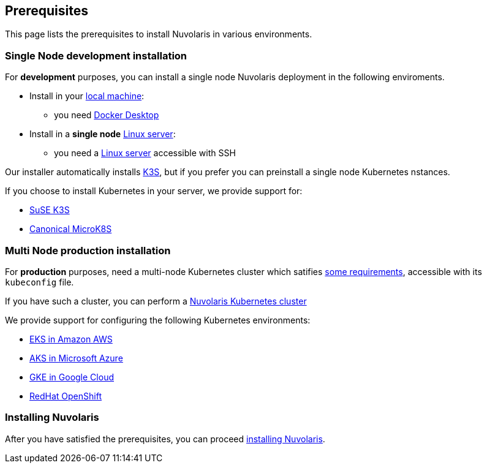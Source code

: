 == Prerequisites

This page lists the prerequisites to install Nuvolaris in  various environments.

=== Single Node development installation

For **development** purposes, you can install a single node Nuvolaris deployment in the following enviroments.

* Install in your xref:install-local.adoc[local machine]:
** you need xref:prereq-docker.adoc[Docker Desktop] 
* Install in a *single node* xref:install-server.adoc[Linux server]: 
** you need a xref:prereq-server.adoc[Linux server]  accessible with SSH

Our installer automatically installs https://k3s.io[K3S], but if you prefer you can preinstall a single node Kubernetes nstances. 

If you choose to install Kubernetes in your server, we provide support for:

* xref:prereq-k3s.adoc[SuSE K3S] 
* xref:prereq-mk8s.adoc[Canonical MicroK8S]

=== Multi Node production installation

For **production** purposes, need a multi-node Kubernetes cluster which satifies xref:prereq-generic.adoc[some requirements], accessible with its `kubeconfig` file.

If you have such a cluster, you can perform a xref:install-cluster.adoc[Nuvolaris Kubernetes cluster]

We provide support for configuring the following  Kubernetes environments:

* xref:prereq-eks.adoc[EKS in Amazon AWS] 
* xref:prereq-aks.adoc[AKS in Microsoft Azure]
* xref:prereq-gke.adoc[GKE in Google Cloud]
* xref:prereq-osh.adoc[RedHat OpenShift] 

=== Installing Nuvolaris

After you have satisfied the prerequisites, you can proceed xref:install.adoc[installing Nuvolaris].